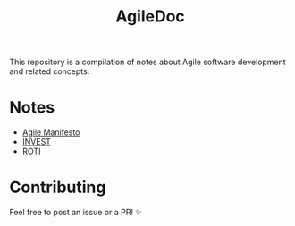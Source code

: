 #+title: AgileDoc

This repository is a compilation of notes about Agile software development and related concepts.

* Notes

- [[./notes/agile_manifesto.org][Agile Manifesto]]
- [[./notes/invest.org][INVEST]]
- [[./notes/roti.org][ROTI]]

* Contributing

Feel free to post an issue or a PR! ✨
